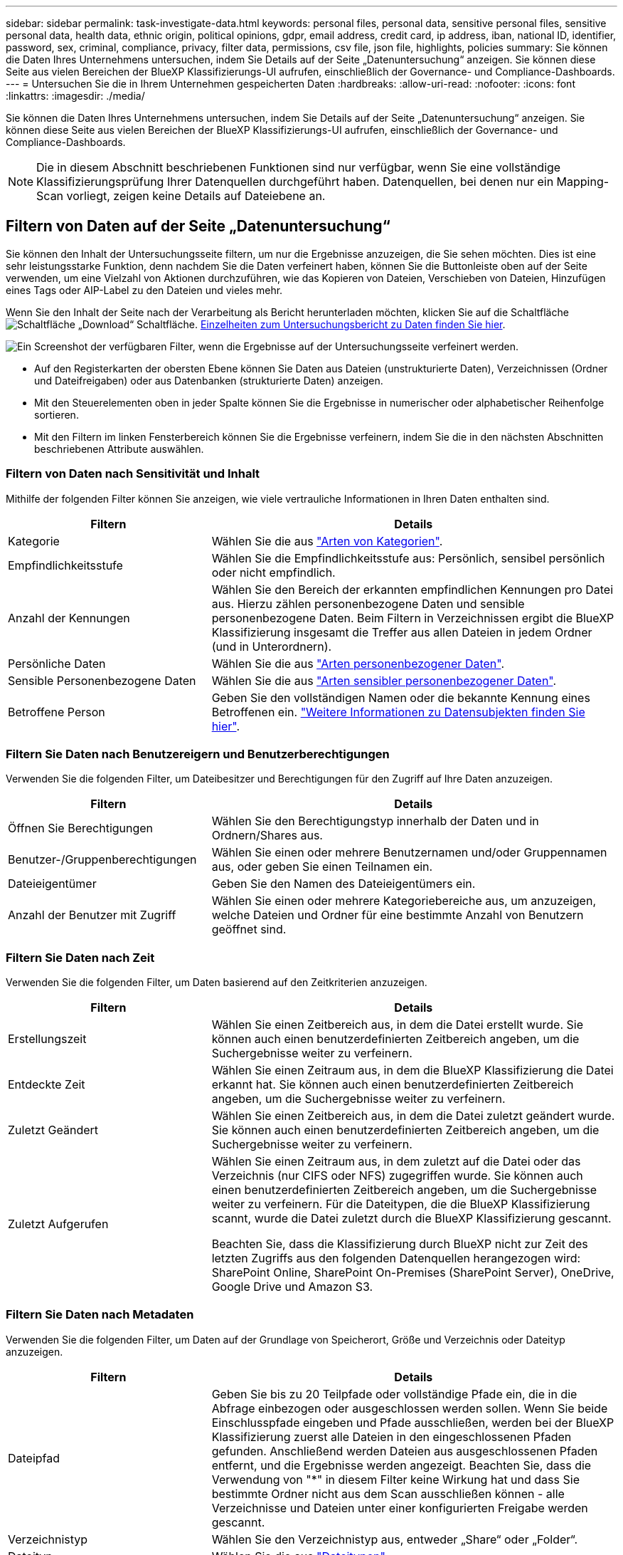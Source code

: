 ---
sidebar: sidebar 
permalink: task-investigate-data.html 
keywords: personal files, personal data, sensitive personal files, sensitive personal data, health data, ethnic origin, political opinions, gdpr, email address, credit card, ip address, iban, national ID, identifier, password, sex, criminal, compliance, privacy, filter data, permissions, csv file, json file, highlights, policies 
summary: Sie können die Daten Ihres Unternehmens untersuchen, indem Sie Details auf der Seite „Datenuntersuchung“ anzeigen. Sie können diese Seite aus vielen Bereichen der BlueXP Klassifizierungs-UI aufrufen, einschließlich der Governance- und Compliance-Dashboards. 
---
= Untersuchen Sie die in Ihrem Unternehmen gespeicherten Daten
:hardbreaks:
:allow-uri-read: 
:nofooter: 
:icons: font
:linkattrs: 
:imagesdir: ./media/


[role="lead"]
Sie können die Daten Ihres Unternehmens untersuchen, indem Sie Details auf der Seite „Datenuntersuchung“ anzeigen. Sie können diese Seite aus vielen Bereichen der BlueXP Klassifizierungs-UI aufrufen, einschließlich der Governance- und Compliance-Dashboards.


NOTE: Die in diesem Abschnitt beschriebenen Funktionen sind nur verfügbar, wenn Sie eine vollständige Klassifizierungsprüfung Ihrer Datenquellen durchgeführt haben. Datenquellen, bei denen nur ein Mapping-Scan vorliegt, zeigen keine Details auf Dateiebene an.



== Filtern von Daten auf der Seite „Datenuntersuchung“

Sie können den Inhalt der Untersuchungsseite filtern, um nur die Ergebnisse anzuzeigen, die Sie sehen möchten. Dies ist eine sehr leistungsstarke Funktion, denn nachdem Sie die Daten verfeinert haben, können Sie die Buttonleiste oben auf der Seite verwenden, um eine Vielzahl von Aktionen durchzuführen, wie das Kopieren von Dateien, Verschieben von Dateien, Hinzufügen eines Tags oder AIP-Label zu den Dateien und vieles mehr.

Wenn Sie den Inhalt der Seite nach der Verarbeitung als Bericht herunterladen möchten, klicken Sie auf die Schaltfläche image:button_download.png["Schaltfläche „Download“"] Schaltfläche. <<Bericht Zur Datenuntersuchung,Einzelheiten zum Untersuchungsbericht zu Daten finden Sie hier>>.

image:screenshot_compliance_investigation_filtered.png["Ein Screenshot der verfügbaren Filter, wenn die Ergebnisse auf der Untersuchungsseite verfeinert werden."]

* Auf den Registerkarten der obersten Ebene können Sie Daten aus Dateien (unstrukturierte Daten), Verzeichnissen (Ordner und Dateifreigaben) oder aus Datenbanken (strukturierte Daten) anzeigen.
* Mit den Steuerelementen oben in jeder Spalte können Sie die Ergebnisse in numerischer oder alphabetischer Reihenfolge sortieren.
* Mit den Filtern im linken Fensterbereich können Sie die Ergebnisse verfeinern, indem Sie die in den nächsten Abschnitten beschriebenen Attribute auswählen.




=== Filtern von Daten nach Sensitivität und Inhalt

Mithilfe der folgenden Filter können Sie anzeigen, wie viele vertrauliche Informationen in Ihren Daten enthalten sind.

[cols="30,60"]
|===
| Filtern | Details 


| Kategorie | Wählen Sie die aus link:reference-private-data-categories.html#types-of-categories["Arten von Kategorien"^]. 


| Empfindlichkeitsstufe | Wählen Sie die Empfindlichkeitsstufe aus: Persönlich, sensibel persönlich oder nicht empfindlich. 


| Anzahl der Kennungen | Wählen Sie den Bereich der erkannten empfindlichen Kennungen pro Datei aus. Hierzu zählen personenbezogene Daten und sensible personenbezogene Daten. Beim Filtern in Verzeichnissen ergibt die BlueXP Klassifizierung insgesamt die Treffer aus allen Dateien in jedem Ordner (und in Unterordnern). 


| Persönliche Daten | Wählen Sie die aus link:reference-private-data-categories.html#types-of-personal-data["Arten personenbezogener Daten"^]. 


| Sensible Personenbezogene Daten | Wählen Sie die aus link:reference-private-data-categories.html#types-of-sensitive-personal-data["Arten sensibler personenbezogener Daten"^]. 


| Betroffene Person | Geben Sie den vollständigen Namen oder die bekannte Kennung eines Betroffenen ein. link:task-generating-compliance-reports.html#searching-for-data-subjects-and-downloading-reports["Weitere Informationen zu Datensubjekten finden Sie hier"^]. 
|===


=== Filtern Sie Daten nach Benutzereigern und Benutzerberechtigungen

Verwenden Sie die folgenden Filter, um Dateibesitzer und Berechtigungen für den Zugriff auf Ihre Daten anzuzeigen.

[cols="30,60"]
|===
| Filtern | Details 


| Öffnen Sie Berechtigungen | Wählen Sie den Berechtigungstyp innerhalb der Daten und in Ordnern/Shares aus. 


| Benutzer-/Gruppenberechtigungen | Wählen Sie einen oder mehrere Benutzernamen und/oder Gruppennamen aus, oder geben Sie einen Teilnamen ein. 


| Dateieigentümer | Geben Sie den Namen des Dateieigentümers ein. 


| Anzahl der Benutzer mit Zugriff | Wählen Sie einen oder mehrere Kategoriebereiche aus, um anzuzeigen, welche Dateien und Ordner für eine bestimmte Anzahl von Benutzern geöffnet sind. 
|===


=== Filtern Sie Daten nach Zeit

Verwenden Sie die folgenden Filter, um Daten basierend auf den Zeitkriterien anzuzeigen.

[cols="30,60"]
|===
| Filtern | Details 


| Erstellungszeit | Wählen Sie einen Zeitbereich aus, in dem die Datei erstellt wurde. Sie können auch einen benutzerdefinierten Zeitbereich angeben, um die Suchergebnisse weiter zu verfeinern. 


| Entdeckte Zeit | Wählen Sie einen Zeitraum aus, in dem die BlueXP Klassifizierung die Datei erkannt hat. Sie können auch einen benutzerdefinierten Zeitbereich angeben, um die Suchergebnisse weiter zu verfeinern. 


| Zuletzt Geändert | Wählen Sie einen Zeitbereich aus, in dem die Datei zuletzt geändert wurde. Sie können auch einen benutzerdefinierten Zeitbereich angeben, um die Suchergebnisse weiter zu verfeinern. 


| Zuletzt Aufgerufen  a| 
Wählen Sie einen Zeitraum aus, in dem zuletzt auf die Datei oder das Verzeichnis (nur CIFS oder NFS) zugegriffen wurde. Sie können auch einen benutzerdefinierten Zeitbereich angeben, um die Suchergebnisse weiter zu verfeinern. Für die Dateitypen, die die BlueXP Klassifizierung scannt, wurde die Datei zuletzt durch die BlueXP Klassifizierung gescannt.

Beachten Sie, dass die Klassifizierung durch BlueXP nicht zur Zeit des letzten Zugriffs aus den folgenden Datenquellen herangezogen wird: SharePoint Online, SharePoint On-Premises (SharePoint Server), OneDrive, Google Drive und Amazon S3.

|===


=== Filtern Sie Daten nach Metadaten

Verwenden Sie die folgenden Filter, um Daten auf der Grundlage von Speicherort, Größe und Verzeichnis oder Dateityp anzuzeigen.

[cols="30,60"]
|===
| Filtern | Details 


| Dateipfad | Geben Sie bis zu 20 Teilpfade oder vollständige Pfade ein, die in die Abfrage einbezogen oder ausgeschlossen werden sollen. Wenn Sie beide Einschlusspfade eingeben und Pfade ausschließen, werden bei der BlueXP Klassifizierung zuerst alle Dateien in den eingeschlossenen Pfaden gefunden. Anschließend werden Dateien aus ausgeschlossenen Pfaden entfernt, und die Ergebnisse werden angezeigt. Beachten Sie, dass die Verwendung von "*" in diesem Filter keine Wirkung hat und dass Sie bestimmte Ordner nicht aus dem Scan ausschließen können - alle Verzeichnisse und Dateien unter einer konfigurierten Freigabe werden gescannt. 


| Verzeichnistyp | Wählen Sie den Verzeichnistyp aus, entweder „Share“ oder „Folder“. 


| Dateityp | Wählen Sie die aus link:reference-private-data-categories.html#types-of-files["Dateitypen"^]. 


| Dateigröße | Wählen Sie den Dateigrößenbereich aus. 


| Datei-Hash | Geben Sie den Hash der Datei ein, um eine bestimmte Datei zu finden, selbst wenn der Name anders ist. 
|===


=== Filtern Sie Ihre Daten nach Storage-Typ

Verwenden Sie die folgenden Filter, um Daten nach Speichertyp anzuzeigen.

[cols="30,60"]
|===
| Filtern | Details 


| Art Der Arbeitsumgebung | Wählen Sie den Typ der Arbeitsumgebung aus. OneDrive, SharePoint und Google Drive sind unter „Apps“ kategorisiert. 


| Name der Arbeitsumgebung | Wählen Sie spezielle Arbeitsumgebungen aus. 


| Storage Repository | Wählen Sie das Speicher-Repository aus, z. B. ein Volume oder ein Schema. 
|===


=== Filtern Sie Daten nach Tags, Labels, zugewiesenen Benutzern und Richtlinien

Verwenden Sie die folgenden Filter, um Daten nach AIP-Etiketten oder -Tags anzuzeigen.

[cols="30,60"]
|===
| Filtern | Details 


| Richtlinien | Wählen Sie eine Richtlinie oder Richtlinien aus. Los link:task-using-policies.html["Hier"^] Um die Liste der vorhandenen Richtlinien anzuzeigen und eigene Richtlinien zu erstellen. 


| Etikett | Wählen Sie link:task-org-private-data.html#categorizing-your-data-using-aip-labels["AIP-Etiketten"] Die Ihren Dateien zugewiesen sind. 


| Tags | Wählen Sie link:task-org-private-data.html#applying-tags-to-manage-your-scanned-files["Das Tag oder die Tags"] Die Ihren Dateien zugewiesen sind. 


| Zugewiesen Zu | Wählen Sie den Namen der Person aus, der die Datei zugeordnet ist. 
|===


=== Filtern Sie Daten nach Analysestatus

Verwenden Sie den folgenden Filter, um Daten nach dem BlueXP Klassifizierungs-Scan-Status anzuzeigen.

[cols="30,60"]
|===
| Filtern | Details 


| Analysestatus | Wählen Sie eine Option aus, um die Liste der Dateien anzuzeigen, die den ersten Scan ausstehend, den Scanvorgang abgeschlossen haben, den ausstehenden Rescan oder die nicht gescannt wurden. 


| Analyseereignis Scannen | Wählen Sie aus, ob Dateien angezeigt werden sollen, die nicht klassifiziert wurden, weil die BlueXP-Klassifizierung die Uhrzeit des letzten Zugriffs nicht rückgängig machen konnte, oder Dateien, die klassifiziert wurden, obwohl die BlueXP-Klassifizierung die Zeit des letzten Zugriffs nicht rückgängig machen konnte. 
|===
link:reference-collected-metadata.html#last-access-time-timestamp["Weitere Informationen zum Zeitstempel des letzten Zugriffs"] Weitere Informationen zu den Elementen, die beim Filtern mit dem Ereignis Scananalyse auf der Seite Untersuchung angezeigt werden.



=== Daten nach Duplikaten filtern

Verwenden Sie den folgenden Filter, um Dateien anzuzeigen, die im Speicher dupliziert wurden.

[cols="30,60"]
|===
| Filtern | Details 


| Duplikate | Wählen Sie aus, ob die Datei in den Repositorys dupliziert wird. 
|===


== Anzeigen von Dateimetadaten

Klicken Sie im Bereich „Untersuchungsergebnisse“ auf image:button_down_caret.png["Vorsicht"] Für jede einzelne Datei, um die Dateimetadaten anzuzeigen.

image:screenshot_compliance_file_details.png["Ein Screenshot mit den Metadatendetails für eine Datei auf der Seite „Datenuntersuchung“."]

Zusätzlich zur Anzeige der Arbeitsumgebung und des Volumes, in dem sich die Datei befindet, werden durch die Metadaten viel mehr Informationen angezeigt, einschließlich der Dateiberechtigungen, des Dateieigentümers, ob es Duplikate dieser Datei gibt und des zugewiesenen AIP-Etiketts (falls vorhanden) link:task-org-private-data.html#categorizing-your-data-using-aip-labels["Integrierte AIP in BlueXP Klassifizierung"^]). Diese Informationen sind hilfreich, wenn Sie Vorhaben link:task-using-policies.html#creating-custom-policies["Erstellen von Richtlinien"] Da Sie alle Informationen anzeigen können, die Sie zum Filtern Ihrer Daten verwenden können.

Beachten Sie, dass nicht alle Informationen für alle Datenquellen verfügbar sind – und genau die Informationen, die sich für diese Datenquelle eignen. Beispielsweise sind der Volume-Name, die Berechtigungen und AIP-Labels nicht für Datenbankdateien relevant.

Wenn Sie die Details für eine einzelne Datei anzeigen, gibt es einige Aktionen, die Sie für die Datei ergreifen können:

* Sie können die Datei verschieben oder in eine beliebige NFS-Freigabe kopieren. Siehe link:task-managing-highlights.html#moving-source-files-to-an-nfs-share["Quelldateien werden in eine NFS-Freigabe verschoben"] Und link:task-managing-highlights.html#copying-source-files["Quelldateien werden in eine NFS-Freigabe kopiert"] Entsprechende Details.
* Sie können die Datei löschen. Siehe link:task-managing-highlights.html#deleting-source-files["Quelldateien werden gelöscht"] Entsprechende Details.
* Sie können der Datei einen bestimmten Status zuweisen. Siehe link:task-org-private-data.html#applying-tags-to-manage-your-scanned-files["Tags werden angewendet"] Entsprechende Details.
* Sie können die Datei einem BlueXP-Benutzer zuweisen, damit er für alle Follow-up-Aktionen verantwortlich ist, die in der Datei ausgeführt werden müssen. Siehe link:task-org-private-data.html#assigning-users-to-manage-certain-files["Zuweisen von Benutzern zu einer Datei"] Entsprechende Details.
* Wenn Sie AIP-Labels mit der BlueXP-Klassifizierung integriert haben, können Sie dieser Datei eine Bezeichnung zuweisen oder, sofern vorhanden, zu einer anderen Bezeichnung wechseln. Siehe link:task-org-private-data.html#assigning-aip-labels-manually["Manuelles Zuweisen von AIP-Beschriftungen"] Entsprechende Details.




== Anzeigen von Berechtigungen für Dateien und Verzeichnisse

Um eine Liste aller Benutzer oder Gruppen anzuzeigen, die Zugriff auf eine Datei oder ein Verzeichnis haben, und die Arten von Berechtigungen, die sie haben, klicken Sie auf *Alle Berechtigungen anzeigen*. Diese Schaltfläche gilt nur für Daten in CIFS Shares, SharePoint Online, SharePoint On-Premises und OneDrive.

Wenn Sie SIDs (Security Identifiers) anstelle von Benutzer- und Gruppennamen sehen, sollten Sie Ihr Active Directory in die BlueXP Klassifizierung integrieren. link:task-add-active-directory-datasense.html["So geht's"].

image:screenshot_compliance_permissions.png["Ein Screenshot mit detaillierten Dateiberechtigungen."]

Klicken Sie auf image:button_down_caret.png["Vorsicht"] Für jede Gruppe, um die Liste der Benutzer anzuzeigen, die Teil der Gruppe sind.

Darüber Hinaus Sie können auf den Namen eines Benutzers oder einer Gruppe klicken und die Untersuchungsseite wird mit dem Namen dieses Benutzers oder dieser Gruppe angezeigt, der im Filter „Benutzer-/Gruppenberechtigungen“ ausgefüllt ist, sodass Sie alle Dateien und Verzeichnisse sehen können, auf die der Benutzer oder die Gruppe Zugriff hat.



== In den Storage-Systemen werden nach doppelten Dateien gesucht

Sie können sehen, ob doppelte Dateien auf Ihren Storage-Systemen gespeichert werden. Dies ist nützlich, wenn Sie Bereiche ermitteln möchten, in denen Sie Speicherplatz einsparen können. Zudem ist es hilfreich, sicherzustellen, dass Dateien mit bestimmten Berechtigungen oder vertraulichen Informationen in Ihren Speichersystemen nicht unnötig dupliziert werden.

Alle Ihre Dateien (ohne Datenbanken), die 1 MB oder größer sind und persönliche oder sensible personenbezogene Daten enthalten, werden verglichen, um zu sehen, ob es Duplikate gibt. Sie können die Filter auf der Untersuchungsseite „Dateigröße“ zusammen mit „Duplikate“ verwenden, um zu sehen, welche Dateien eines bestimmten Größenbereichs in Ihrer Umgebung dupliziert werden.

Die BlueXP Klassifizierung verwendet Hashing-Technologie, um doppelte Dateien zu ermitteln. Wenn eine Datei den gleichen Hash-Code wie eine andere Datei hat, können wir zu 100% sicher sein, dass die Dateien exakte Duplikate sind - auch wenn die Dateinamen unterschiedlich sind.

Sie können die Liste mit doppelten Dateien herunterladen und an Ihren Storage-Administrator senden, damit er jederzeit entscheiden kann, welche Dateien gelöscht werden können. Oder Sie können link:task-managing-highlights.html#deleting-source-files["Löschen Sie die Datei"] Wenn Sie sicher sind, dass keine bestimmte Version der Datei benötigt wird.



=== Anzeigen aller duplizierten Dateien

Wenn Sie eine Liste aller Dateien wünschen, die in den Arbeitsumgebungen und Datenquellen, die Sie scannen, dupliziert werden, können Sie den Filter *Duplicates > has Dubletten* auf der Seite Data Investigation verwenden.

Alle duplizierten Dateien werden auf der Ergebnisseite angezeigt.



=== Anzeigen, ob eine bestimmte Datei doppelt vorhanden ist

Wenn Sie sehen möchten, ob eine einzelne Datei Duplikate enthält, klicken Sie im Bereich „Untersuchungsergebnisse“ auf image:button_down_caret.png["Vorsicht"] Für jede einzelne Datei, um die Dateimetadaten anzuzeigen. Wenn es Duplikate einer bestimmten Datei gibt, werden diese Informationen neben dem Feld _Duplicates_ angezeigt.

Klicken Sie auf *Details anzeigen*, um die Liste der duplizierten Dateien anzuzeigen und wo sie sich befinden. Klicken Sie auf der nächsten Seite auf *Duplicates anzeigen*, um die Dateien auf der Untersuchungsseite anzuzeigen.

image:screenshot_compliance_duplicate_file.png["Ein Screenshot zeigt, wo sich doppelte Dateien befinden."]


TIP: Sie können den auf dieser Seite angegebenen "Datei-Hash"-Wert verwenden und direkt auf der Untersuchungsseite eingeben, um jederzeit nach einer bestimmten doppelten Datei zu suchen - oder Sie können sie in einer Richtlinie verwenden.



== Bericht Zur Datenuntersuchung

Der Untersuchungsbericht ist ein Download des gefilterten Inhalts der Seite Datenuntersuchung.

Sie können den Bericht in zwei verschiedenen Formaten speichern:

* Als .CSV-Datei auf dem lokalen Rechner, der bis zu 10,000 Datenzeilen enthalten kann.
* Als JSON-Datei, die Sie in eine NFS-Freigabe exportieren. Diese kann bis zu 100,000 Datenzeilen enthalten. Wenn mehr als 100,000 Datenzeilen vorhanden sind, werden zusätzliche JSON-Dateien erstellt.
+
Stellen Sie beim Exportieren in eine Dateifreigabe sicher, dass die BlueXP Klassifizierung die richtigen Berechtigungen für den Exportzugriff hat.



Es können bis zu drei Berichtsdateien heruntergeladen werden, wenn die BlueXP Klassifizierung Dateien (unstrukturierte Daten), Verzeichnisse (Ordner und Dateifreigaben) und Datenbanken (strukturierte Daten) scannt.



=== Generieren des Datenuntersuchungsberichts

.Schritte
. Klicken Sie auf der Seite „Untersuchung von Daten“ auf image:button_download.png["Schaltfläche „Download“"] Oben rechts auf der Seite klicken.
. Wählen Sie aus, ob Sie einen .CSV-Bericht oder einen JSON-Bericht der Daten herunterladen möchten, und klicken Sie auf *Bericht herunterladen*.
+
Geben Sie bei Auswahl eines JSON-Berichts den Namen der NFS-Freigabe ein, auf die der Bericht im Format heruntergeladen werden soll `<host_name>:/<share_path>`.

+
image:screenshot_compliance_investigation_report.png["Ein Screenshot der Seite „Untersuchungsbericht herunterladen“ mit mehreren Optionen."]



.Ergebnis
Ein Dialogfeld zeigt eine Meldung an, dass die Berichte heruntergeladen werden.

Sie können den Fortschritt der JSON-Berichterstellung in anzeigen link:task-view-compliance-actions.html["Statusbereich Aktionen"].



=== Was ist in den einzelnen Datenuntersuchungs-Berichten enthalten

Der Datenbericht *unstrukturierte Dateien* enthält folgende Informationen zu Ihren Dateien:

* Dateiname
* Positionstyp
* Name der Arbeitsumgebung
* Storage-Repository (z. B. Volume, Bucket, Shares)
* Art der Arbeitsumgebung
* Dateipfad
* Dateityp
* Dateigröße
* Erstellungszeit
* Zuletzt geändert
* Zuletzt aufgerufen
* Berechtigungen öffnen
* Dateibesitzer
* Kategorie
* Persönliche Angaben
* Sensible persönliche Daten
* Löscherkennung Datum
+
Ein Löscherkennungsdatum gibt das Datum an, an dem die Datei gelöscht oder verschoben wurde. So können Sie feststellen, wann sensible Dateien verschoben wurden. Gelöschte Dateien sind nicht Teil der Anzahl der Dateinummern, die im Dashboard oder auf der Untersuchungsseite angezeigt wird. Die Dateien werden nur in den CSV-Berichten angezeigt.



Der Datenbericht für unstrukturierte Verzeichnisse* enthält die folgenden Informationen zu Ihren Ordnern und Dateifreigaben:

* Name der Arbeitsumgebung
* Storage-Repository (beispielsweise ein Ordner oder Dateifreigaben)
* Art der Arbeitsumgebung
* Dateipfad (Verzeichnisname)
* Dateibesitzer
* Erstellungszeit
* Entdeckte Zeit
* Zuletzt geändert
* Zuletzt aufgerufen
* Berechtigungen öffnen
* Verzeichnistyp


Der *Structured Data Report* enthält die folgenden Informationen zu Ihren Datenbanktabellen:

* DB-Tabellenname
* Positionstyp
* Name der Arbeitsumgebung
* Storage-Repository (z. B. ein Schema)
* Anzahl der Spalten
* Zeilenanzahl
* Persönliche Angaben
* Sensible persönliche Daten

